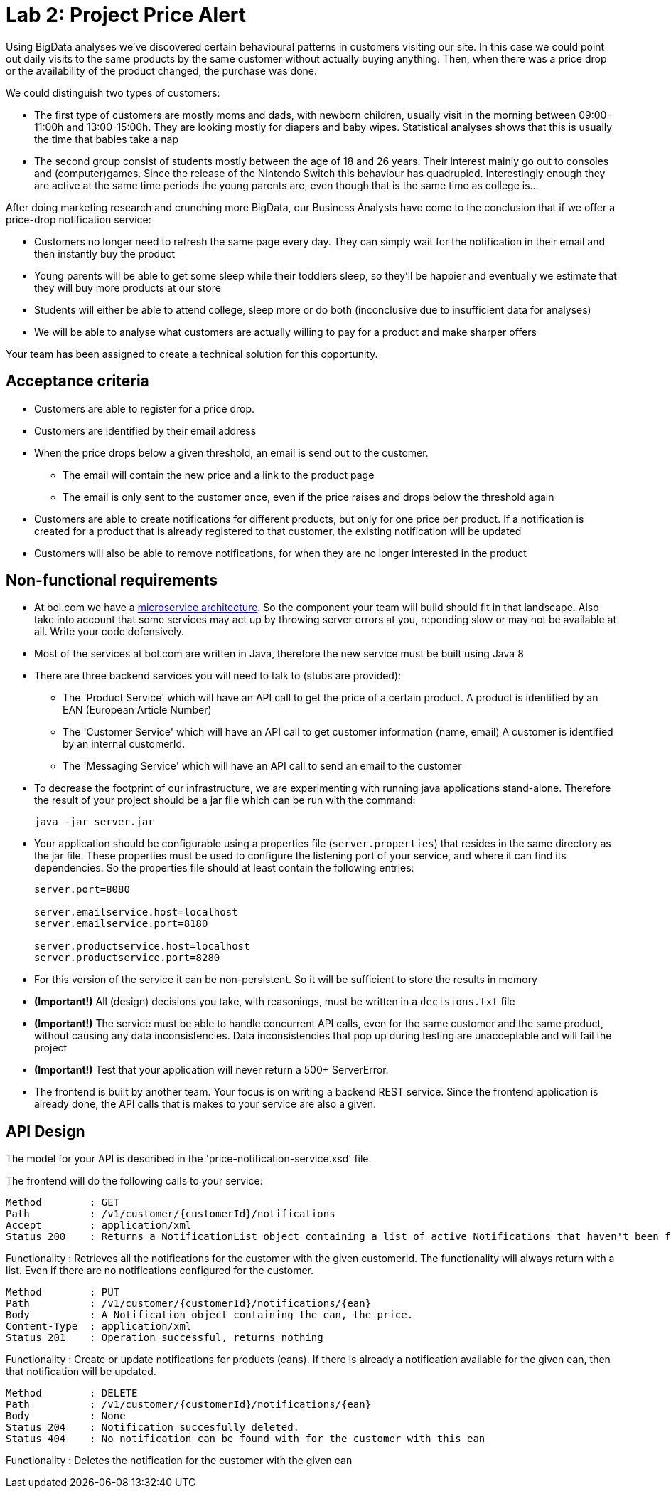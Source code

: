 = Lab 2: Project Price Alert

Using BigData analyses we've discovered certain behavioural patterns in customers visiting our site.
In this case we could point out daily visits to the same products by the same customer without actually buying anything.
Then,
when there was a price drop or the availability of the product changed,
the purchase was done.

We could distinguish two types of customers:

* The first type of customers are mostly moms and dads, with newborn children,
  usually visit in the morning between 09:00-11:00h and 13:00-15:00h.
  They are looking mostly for diapers and baby wipes.
  Statistical analyses shows that this is usually the time that babies take a nap
* The second group consist of students mostly between the age of 18 and 26 years.
  Their interest mainly go out to consoles and (computer)games.
  Since the release of the Nintendo Switch this behaviour has quadrupled.
  Interestingly enough they are active at the same time periods the young parents are,
  even though that is the same time as college is...

After doing marketing research and crunching more BigData,
our Business Analysts have come to the conclusion that if we offer a price-drop notification service:

* Customers no longer need to refresh the same page every day.
  They can simply wait for the notification in their email and then instantly buy the product
* Young parents will be able to get some sleep while their toddlers sleep,
  so they'll be happier and eventually we estimate that they will buy more products at our store
* Students will either be able to attend college,
  sleep more or do both (inconclusive due to insufficient data for analyses)
* We will be able to analyse what customers are actually willing to pay for a product and make sharper offers

Your team has been assigned to create a technical solution for this opportunity.

== Acceptance criteria

* Customers are able to register for a price drop.
* Customers are identified by their email address
* When the price drops below a given threshold,
  an email is send out to the customer.
** The email will contain the new price and a link to the product page
** The email is only sent to the customer once,
   even if the price raises and drops below the threshold again
* Customers are able to create notifications for different products,
  but only for one price per product.
  If a notification is created for a product that is already registered to that customer,
  the existing notification will be updated
* Customers will also be able to remove notifications,
  for when they are no longer interested in the product

== Non-functional requirements

* At bol.com we have a
  https://martinfowler.com/articles/microservices.html[microservice architecture].
  So the component your team will build should fit in that landscape.
  Also take into account that some services may act up by throwing server errors at you,
  reponding slow or may not be available at all. Write your code defensively.
* Most of the services at bol.com are written in Java,
  therefore the new service must be built using Java 8
* There are three backend services you will need to talk to (stubs are provided):
** The 'Product Service' which will have an API call to get the price of a certain product.
  A product is identified by an EAN (European Article Number)
** The 'Customer Service' which will have an API call to get customer information (name, email)
  A customer is identified by an internal customerId. 
** The 'Messaging Service' which will have an API call to send an email to the customer
* To decrease the footprint of our infrastructure,
  we are experimenting with running java applications stand-alone.
  Therefore the result of your project should be a jar file which can be run with the command:
+
----
java -jar server.jar
----
* Your application should be configurable using a properties file (`server.properties`)
  that resides in the same directory as the jar file.
  These properties must be used to configure the listening port of your service,
  and where it can find its dependencies.
  So the properties file should at least contain the following entries:
+
----
server.port=8080

server.emailservice.host=localhost
server.emailservice.port=8180

server.productservice.host=localhost
server.productservice.port=8280
----
* For this version of the service it can be non-persistent.
  So it will be sufficient to store the results in memory
* *(Important!)* All (design) decisions you take,
  with reasonings,
  must be written in a `decisions.txt` file
* *(Important!)* The service must be able to handle concurrent API calls,
  even for the same customer and the same product,
  without causing any data inconsistencies.
  Data inconsistencies that pop up during testing are unacceptable and will fail the project
* *(Important!)* Test that your application will never return a 500+ ServerError.
* The frontend is built by another team.
  Your focus is on writing a backend REST service.
  Since the frontend application is already done, the API calls that is makes to your service are also a given.
  
== API Design

The model for your API is described in the 'price-notification-service.xsd' file.

The frontend will do the following calls to your service:
----
Method        : GET
Path          : /v1/customer/{customerId}/notifications
Accept        : application/xml
Status 200    : Returns a NotificationList object containing a list of active Notifications that haven't been fired.  
----
Functionality : Retrieves all the notifications for the customer with the given customerId. 
The functionality will always return with a list. Even if there are no notifications configured for the customer.

----
Method        : PUT
Path          : /v1/customer/{customerId}/notifications/{ean}
Body          : A Notification object containing the ean, the price. 
Content-Type  : application/xml 
Status 201    : Operation successful, returns nothing
----
Functionality : Create or update notifications for products (eans). 
If there is already a notification available for the given ean, then that notification will be updated.

----
Method        : DELETE 
Path          : /v1/customer/{customerId}/notifications/{ean}
Body          : None
Status 204    : Notification succesfully deleted.
Status 404    : No notification can be found with for the customer with this ean
----
Functionality : Deletes the notification for the customer with the given ean

